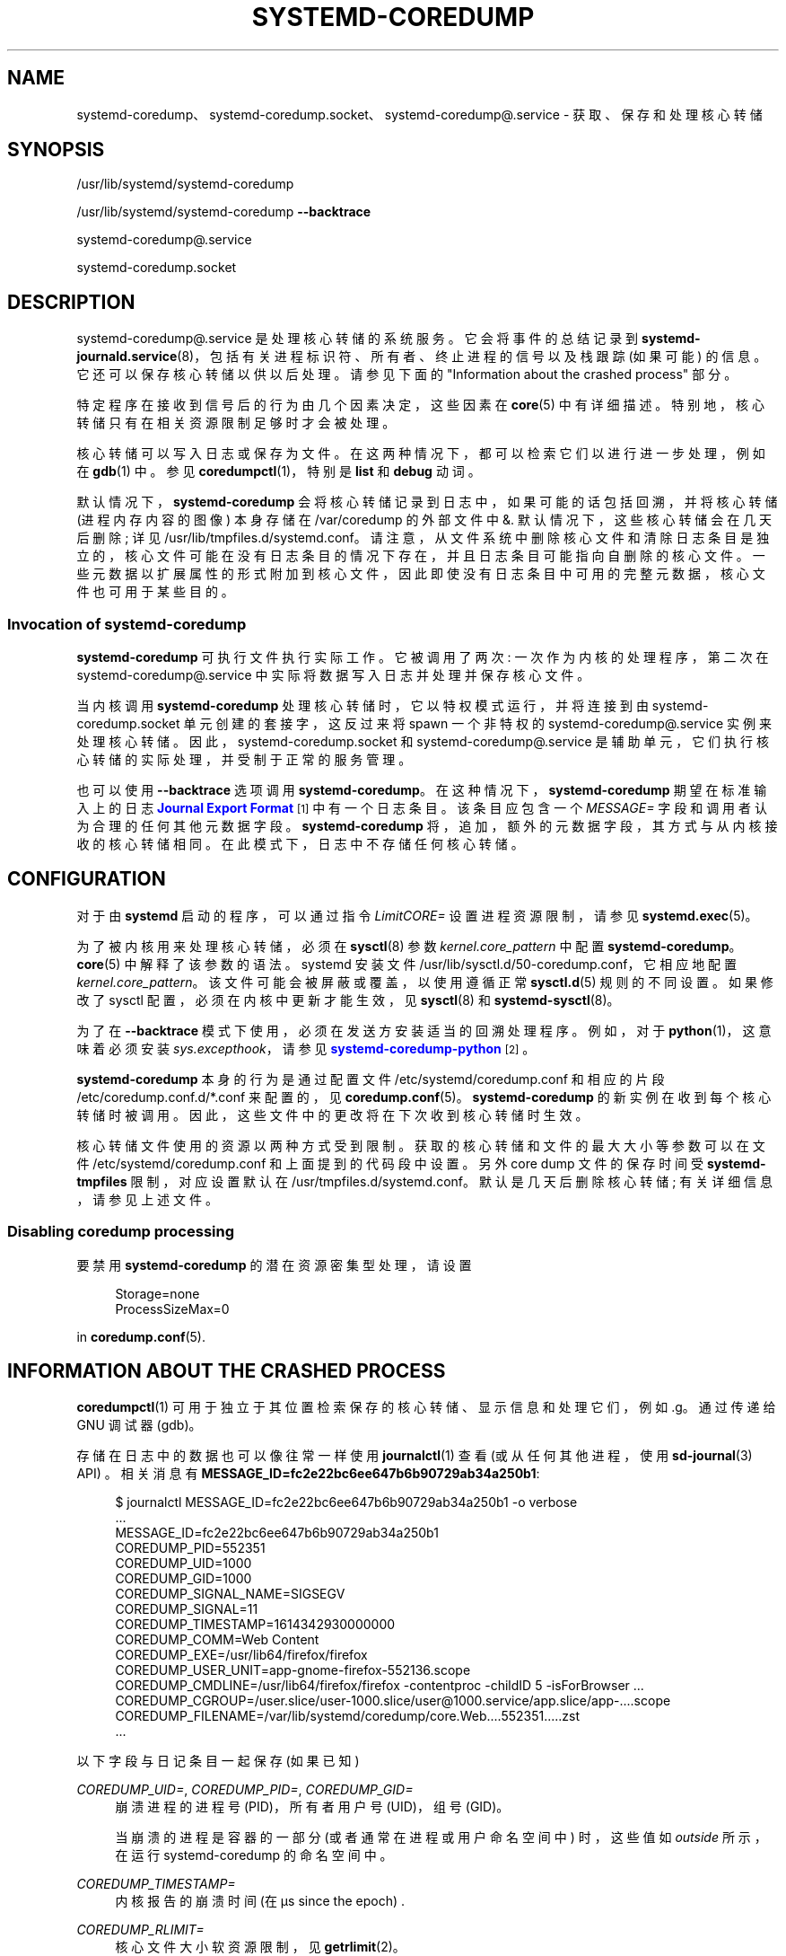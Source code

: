 .\" -*- coding: UTF-8 -*-
'\" t
.\"*******************************************************************
.\"
.\" This file was generated with po4a. Translate the source file.
.\"
.\"*******************************************************************
.TH SYSTEMD\-COREDUMP 8 "" "systemd 253" systemd\-coredump
.ie  \n(.g .ds Aq \(aq
.el       .ds Aq '
.\" -----------------------------------------------------------------
.\" * Define some portability stuff
.\" -----------------------------------------------------------------
.\" ~~~~~~~~~~~~~~~~~~~~~~~~~~~~~~~~~~~~~~~~~~~~~~~~~~~~~~~~~~~~~~~~~
.\" http://bugs.debian.org/507673
.\" http://lists.gnu.org/archive/html/groff/2009-02/msg00013.html
.\" ~~~~~~~~~~~~~~~~~~~~~~~~~~~~~~~~~~~~~~~~~~~~~~~~~~~~~~~~~~~~~~~~~
.\" -----------------------------------------------------------------
.\" * set default formatting
.\" -----------------------------------------------------------------
.\" disable hyphenation
.nh
.\" disable justification (adjust text to left margin only)
.ad l
.\" -----------------------------------------------------------------
.\" * MAIN CONTENT STARTS HERE *
.\" -----------------------------------------------------------------
.SH NAME
systemd\-coredump、systemd\-coredump.socket、systemd\-coredump@.service \-
获取、保存和处理核心转储
.SH SYNOPSIS
.PP
/usr/lib/systemd/systemd\-coredump
.PP
/usr/lib/systemd/systemd\-coredump \fB\-\-backtrace\fP
.PP
systemd\-coredump@\&.service
.PP
systemd\-coredump\&.socket
.SH DESCRIPTION
.PP
systemd\-coredump@\&.service 是处理核心转储 \& 的系统服务。它会将事件的总结记录到
\fBsystemd\-journald.service\fP(8)，包括有关进程标识符、所有者、终止进程的信号以及栈跟踪 (如果可能) 的信息
\&。它还可以保存核心转储以供以后处理 \&。请参见下面的 "Information about the crashed process" 部分 \&。
.PP
特定程序在接收到信号后的行为由几个因素决定，这些因素在 \fBcore\fP(5)\& 中有详细描述。特别地，核心转储只有在相关资源限制足够时才会被处理
\&。
.PP
核心转储可以写入日志或保存为文件 \&。在这两种情况下，都可以检索它们以进行进一步处理，例如在 \fBgdb\fP(1)\& 中。参见
\fBcoredumpctl\fP(1)，特别是 \fBlist\fP 和 \fBdebug\fP 动词 \&。
.PP
默认情况下，\fBsystemd\-coredump\fP 会将核心转储记录到日志中，如果可能的话包括回溯，并将核心转储 (进程内存内容的图像) 本身存储在
/var/coredump\ 的外部文件中 &. 默认情况下，这些核心转储会在几天后删除; 详见
/usr/lib/tmpfiles\&.d/systemd\&.conf\&。请注意，从文件系统中删除核心文件和清除日志条目是独立的，核心文件可能在没有日志条目的情况下存在，并且日志条目可能指向自删除的核心文件
\&。一些元数据以扩展属性的形式附加到核心文件，因此即使没有日志条目中可用的完整元数据，核心文件也可用于某些目的。
.SS "Invocation of systemd\-coredump"
.PP
\fBsystemd\-coredump\fP 可执行文件执行实际工作 \&。它被调用了两次: 一次作为内核的处理程序，第二次在
systemd\-coredump@\&.service 中实际将数据写入日志并处理并保存核心文件 \&。
.PP
当内核调用 \fBsystemd\-coredump\fP 处理核心转储时，它以特权模式运行，并将连接到由 systemd\-coredump\&.socket
单元创建的套接字，这反过来将 spawn 一个非特权的 systemd\-coredump@\&.service 实例来处理核心转储
\&。因此，systemd\-coredump\&.socket 和 systemd\-coredump@\&.service
是辅助单元，它们执行核心转储的实际处理，并受制于正常的服务管理 \&。
.PP
也可以使用 \fB\-\-backtrace\fP 选项调用 \fBsystemd\-coredump\fP\&。在这种情况下，\fBsystemd\-coredump\fP
期望在标准输入 \& 上的日志 \m[blue]\fBJournal Export Format\fP\m[]\&\s-2\u[1]\d\s+2
中有一个日志条目。该条目应包含一个 \fIMESSAGE=\fP 字段和调用者认为合理的任何其他元数据字段 \&。 \fBsystemd\-coredump\fP
将，追加，额外的元数据字段，其方式与从内核接收的核心转储相同。在此模式下，日志中不存储任何核心转储 \&。
.SH CONFIGURATION
.PP
对于由 \fBsystemd\fP 启动的程序，可以通过指令 \fILimitCORE=\fP 设置进程资源限制，请参见 \fBsystemd.exec\fP(5)\&。
.PP
为了被内核用来处理核心转储，必须在 \fBsysctl\fP(8) 参数 \fIkernel\&.core_pattern\fP\& 中配置
\fBsystemd\-coredump\fP。\fBcore\fP(5)\& 中解释了该参数的语法。systemd 安装文件
/usr/lib/sysctl\&.d/50\-coredump\&.conf，它相应地配置
\fIkernel\&.core_pattern\fP\&。该文件可能会被屏蔽或覆盖，以使用遵循正常 \fBsysctl.d\fP(5) 规则的不同设置
\&。如果修改了 sysctl 配置，必须在内核中更新才能生效，见 \fBsysctl\fP(8) 和 \fBsystemd\-sysctl\fP(8)\&。
.PP
为了在 \fB\-\-backtrace\fP 模式下使用，必须在发送方安装适当的回溯处理程序 \&。例如，对于 \fBpython\fP(1)，这意味着必须安装
\fIsys\&.excepthook\fP，请参见
\m[blue]\fBsystemd\-coredump\-python\fP\m[]\&\s-2\u[2]\d\s+2\&。
.PP
\fBsystemd\-coredump\fP 本身的行为是通过配置文件 /etc/systemd/coredump\&.conf 和相应的片段
/etc/coredump\&.conf\&.d/*\&.conf 来配置的，见
\fBcoredump.conf\fP(5)\&。\fBsystemd\-coredump\fP 的新实例在收到每个核心转储 \&
时被调用。因此，这些文件中的更改将在下次收到核心转储时生效 \&。
.PP
核心转储文件使用的资源以两种方式受到限制 \&。获取的核心转储和文件的最大大小等参数可以在文件 /etc/systemd/coredump\&.conf
和上面提到的代码段中设置。另外 core dump 文件的保存时间受 \fBsystemd\-tmpfiles\fP 限制，对应设置默认在
/usr/tmpfiles\&.d/systemd\&.conf\&。默认是几天后删除核心转储; 有关详细信息，请参见上述文件 \&。
.SS "Disabling coredump processing"
.PP
要禁用 \fBsystemd\-coredump\fP 的潜在资源密集型处理，请设置
.sp
.if  n \{\
.RS 4
.\}
.nf
Storage=none
ProcessSizeMax=0
.fi
.if  n \{\
.RE
.\}
.sp
in \fBcoredump.conf\fP(5)\&.
.SH "INFORMATION ABOUT THE CRASHED PROCESS"
.PP
\fBcoredumpctl\fP(1) 可用于独立于其位置检索保存的核心转储、显示信息和处理它们，例如 \&.g\&。通过传递给 GNU 调试器
(gdb)\&。
.PP
存储在日志中的数据也可以像往常一样使用 \fBjournalctl\fP(1) 查看 (或从任何其他进程，使用 \fBsd\-journal\fP(3) API)
\&。相关消息有 \fBMESSAGE_ID=fc2e22bc6ee647b6b90729ab34a250b1\fP:
.sp
.if  n \{\
.RS 4
.\}
.nf
$ journalctl MESSAGE_ID=fc2e22bc6ee647b6b90729ab34a250b1 \-o verbose
\&...
MESSAGE_ID=fc2e22bc6ee647b6b90729ab34a250b1
COREDUMP_PID=552351
COREDUMP_UID=1000
COREDUMP_GID=1000
COREDUMP_SIGNAL_NAME=SIGSEGV
COREDUMP_SIGNAL=11
COREDUMP_TIMESTAMP=1614342930000000
COREDUMP_COMM=Web Content
COREDUMP_EXE=/usr/lib64/firefox/firefox
COREDUMP_USER_UNIT=app\-gnome\-firefox\-552136\&.scope
COREDUMP_CMDLINE=/usr/lib64/firefox/firefox \-contentproc \-childID 5 \-isForBrowser \&...
COREDUMP_CGROUP=/user\&.slice/user\-1000\&.slice/user@1000\&.service/app\&.slice/app\-\&...\&.scope
COREDUMP_FILENAME=/var/lib/systemd/coredump/core\&.Web\&...\&.552351\&.\&...\&.zst
\&...
    
.fi
.if  n \{\
.RE
.\}
.PP
以下字段与日记条目一起保存 (如果已知)
.PP
\fICOREDUMP_UID=\fP, \fICOREDUMP_PID=\fP, \fICOREDUMP_GID=\fP
.RS 4
崩溃进程的进程号 (PID)，所有者用户号 (UID)，组号 (GID)\&。
.sp
当崩溃的进程是容器的一部分 (或者通常在进程或用户命名空间中) 时，这些值如 \fIoutside\fP 所示，在运行 systemd\-coredump
的命名空间中 \&。
.RE
.PP
\fICOREDUMP_TIMESTAMP=\fP
.RS 4
内核报告的崩溃时间 (在 \(mcs since the epoch) \&.
.RE
.PP
\fICOREDUMP_RLIMIT=\fP
.RS 4
核心文件大小软资源限制，见 \fBgetrlimit\fP(2)\&。
.RE
.PP
\fICOREDUMP_UNIT=\fP, \fICOREDUMP_SLICE=\fP
.RS 4
系统元和片名 \&。
.sp
当崩溃的进程在容器中时，这些是主系统管理器中的单元名称 \fIoutside\fP\&。
.RE
.PP
\fICOREDUMP_CGROUP=\fP
.RS 4
/proc/cgroup\& 中使用的格式的控制组信息。在具有统一 cgroup 层次结构的系统上，这是一个以 "0::"
为前缀的单一路径，在遗留系统上以控制器编号为前缀的多个路径 \&。
.sp
当崩溃的进程在容器中时，这是完整路径，如容器外所见 \&。
.RE
.PP
\fICOREDUMP_OWNER_UID=\fP, \fICOREDUMP_USER_UNIT=\fP
.RS 4
拥有登录会话的用户的数字 UID 或崩溃进程的 systemd 用户元，以及用户管理器元 \&。这两个字段仅适用于用户进程 \&。
.sp
当崩溃的进程在容器中时，这些是主系统中的值 \fIoutside\fP\&。
.RE
.PP
\fICOREDUMP_SIGNAL_NAME=\fP, \fICOREDUMP_SIGNAL=\fP
.RS 4
终止信号名称 (带有 "SIG" 前缀 \&\s-2\u [3]\d\s+2) 和数值 \&。(两者都包括在内，因为信号数量因体系结构而异。)
.RE
.PP
\fICOREDUMP_CWD=\fP, \fICOREDUMP_ROOT=\fP
.RS 4
崩溃进程的当前工作目录和根目录 \&。
.sp
当崩溃的进程在容器中时，这些路径是相对于容器的根目录 \*(Aqs mount namespace\&.
.RE
.PP
\fICOREDUMP_OPEN_FDS=\fP
.RS 4
有关打开文件描述符的信息，格式如下:
.sp
.if  n \{\
.RS 4
.\}
.nf
\fIfd\fP:\fI/path/to/file\fP
位置: \&.\&.\&。
标志: \&.\&.\&。
\&.\&.\&.

\fIfd\fP:\fI/path/to/file\fP
位置: \&.\&.\&。
标志: \&.\&.\&。
\&.\&.\&.
        
.fi
.if  n \{\
.RE
.\}
.sp
第一行包含文件描述符编号 \fIfd\fP 和路径，而后续行显示 /proc/\fIpid\fP/fdinfo/\fIfd\fP\& 的内容。
.RE
.PP
\fICOREDUMP_EXE=\fP
.RS 4
/proc/\fIpid\fP/exe 符号链接 \& 的目的地。
.sp
当崩溃的进程在容器中时，该路径是相对于容器的根目录 \*(Aqs mount namespace\&.
.RE
.PP
\fICOREDUMP_COMM=\fP, \fICOREDUMP_PROC_STATUS=\fP, \fICOREDUMP_PROC_MAPS=\fP,
\fICOREDUMP_PROC_LIMITS=\fP, \fICOREDUMP_PROC_MOUNTINFO=\fP, \fICOREDUMP_ENVIRON=\fP
.RS 4
/proc/ 文件系统中每个进程条目的 map 字段: /proc/\fIpid\fP/comm (与进程关联的命令名称)、/proc/\fIpid\fP/exe
(已执行命令的文件名)、/proc/\fIpid\fP/status (有关进程的各种元数据)、/proc/\fIpid\fP/maps (可见的内存区域)
进程及其访问权限)，/proc/\fIpid\fP/limits (软硬资源限制)，/proc/\fIpid\fP/mountinfo (进程中的挂载点 \*
(Aqs 挂载命名空间)，/proc/\fIpid\fP/environ (崩溃进程的环境块) \&。
.sp
有关详细信息，请参见 \fBproc\fP(5)\&。
.RE
.PP
\fICOREDUMP_HOSTNAME=\fP
.RS 4
系统主机名 \&。
.sp
当崩溃的进程在容器中时，这是容器主机名 \&。
.RE
.PP
\fICOREDUMP_CONTAINER_CMDLINE=\fP
.RS 4
对于在容器中运行的进程，生成容器的进程的命令行 (具有不同挂载命名空间的第一个父进程) \&。
.RE
.PP
\fICOREDUMP=\fP
.RS 4
当核心存储在日志中时，核心图像本身 \&。
.RE
.PP
\fICOREDUMP_FILENAME=\fP
.RS 4
core 外存时，core 文件的路径 \&.
.RE
.PP
\fICOREDUMP_TRUNCATED=\fP
.RS 4
当保存的核心转储被截断时设置为 "1"\&。(部分核心图像可能仍由某些工具处理，但显然并非所有信息都可用 \&。)
.RE
.PP
\fICOREDUMP_PACKAGE_NAME=\fP, \fICOREDUMP_PACKAGE_VERSION=\fP,
\fICOREDUMP_PACKAGE_JSON=\fP
.RS 4
如果可执行文件包含 \&.package 元数据 ELF 注释，它们将被解析并附加 \&。\*(Aqmain\*(Aq ELF 模块 (即:
可执行文件) 的 \fIpackage\fP 和 \fIpackageVersion\fP 将单独，追加 \&。所有模块的 JSON 格式内容将作为单个 JSON
对象，追加，每个对象都以模块名称作为键 \&。有关此元数据格式和内容的详细信息，请参见 \m[blue]\fBthe coredump metadata spec\fP\m[]\&\s-2\u[4]\d\s+2\&。
.RE
.PP
\fIMESSAGE=\fP
.RS 4
由 \fBsystemd\-coredump\fP 生成的消息，如果成功生成则包含回溯 \&。当用 \fB\-\-backtrace\fP 调用
\fBsystemd\-coredump\fP 时，这个字段由调用者提供 \&。
.RE
.PP
日志条目中存在各种其他字段，但与日志记录过程有关，i\&.e\&。 \fBsystemd\-coredump\fP，不是崩溃的进程 \&。请参见
\fBsystemd.journal\-fields\fP(7)\&。
.PP
以下字段与 \fICOREDUMP_FILENAME=\fP 中列出的外部文件一起保存 (如果已知) 作为扩展属性:
.PP
\fIuser\&.coredump\&.pid\fP, \fIuser\&.coredump\&.uid\fP,
\fIuser\&.coredump\&.gid\fP, \fIuser\&.coredump\&.signal\fP,
\fIuser\&.coredump\&.timestamp\fP, \fIuser\&.coredump\&.rlimit\fP,
\fIuser\&.coredump\&.hostname\fP, \fIuser\&.coredump\&.comm\fP,
\fIuser\&.coredump\&.exe\fP
.RS 4
它们与上述
\fICOREDUMP_PID=\fP、\fICOREDUMP_UID=\fP、\fICOREDUMP_GID=\fP、\fICOREDUMP_SIGNAL=\fP、\fICOREDUMP_TIMESTAMP=\fP、\fICOREDUMP_RLIMIT=\fP、\fICOREDUMP_HOSTNAME=\fP、\fICOREDUMP_COMM=\fP
和 \fICOREDUMP_EXE=\fP 相同 \&。
.RE
.PP
这些可以使用 \fBgetfattr\fP(1)\& 查看。对于上面显示的日志条目中描述的核心文件:
.sp
.if  n \{\
.RS 4
.\}
.nf
$ getfattr\-\- 绝对名称 \-d /var/lib/systemd/coredump/core\&.Web\&...\&.552351\&.\&...\&.zst
# 文件: /var/lib/systemd/coredump/core\&.Web\&...\&.552351\&.\&...\&.zst
user\&.coredump\&.pid="552351"
user\&.coredump\&.uid="1000"
user\&.coredump\&.gid="1000"
user\&.coredump\&.signal="11"
user\&.coredump\&.timestamp="1614342930000000"
user\&.coredump\&.comm="网页内容"
user\&.coredump\&.exe="/usr/lib64/firefox/firefox"
\&...
.fi
.if  n \{\
.RE
.\}
.sp
.SH "SEE ALSO"
.PP
\fBcoredump.conf\fP(5), \fBcoredumpctl\fP(1), \fBsystemd\-journald.service\fP(8),
\fBsystemd\-tmpfiles\fP(8), \fBcore\fP(5), \fBsysctl.d\fP(5),
\fBsystemd\-sysctl.service\fP(8)\&.
.SH NOTES
.IP " 1." 4
期刊导出格式
.RS 4
\%https://systemd.io/JOURNAL_EXPORT_FORMATS#journal\-export\-format
.RE
.IP " 2." 4
systemd\-coredump\-python
.RS 4
\%https://github.com/systemd/systemd\-coredump\-python
.RE
.IP " 3." 4
\fBkill\fP(1) 期望信号名称为 \fIwithout\fP 前缀; \fBkill\fP(2) 使用前缀; 所有 systemd
工具都接受带前缀和不带前缀的信号名称。
.IP " 4." 4
核心转储元数据规范
.RS 4
\%https://systemd.io/COREDUMP_PACKAGE_METADATA/
.RE
.PP
.SH [手册页中文版]
.PP
本翻译为免费文档；阅读
.UR https://www.gnu.org/licenses/gpl-3.0.html
GNU 通用公共许可证第 3 版
.UE
或稍后的版权条款。因使用该翻译而造成的任何问题和损失完全由您承担。
.PP
该中文翻译由 wtklbm
.B <wtklbm@gmail.com>
根据个人学习需要制作。
.PP
项目地址:
.UR \fBhttps://github.com/wtklbm/manpages-chinese\fR
.ME 。
